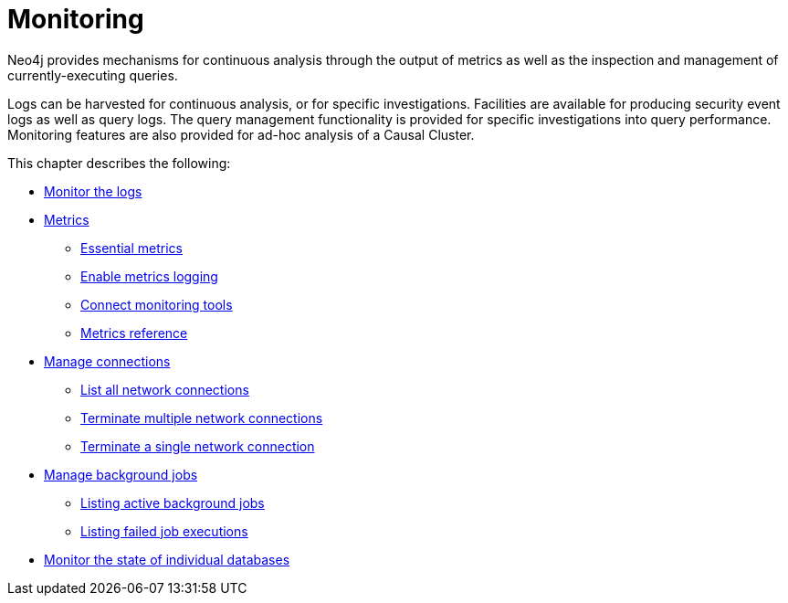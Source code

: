 [[monitoring]]
= Monitoring
:description: This chapter describes the tools that are available for monitoring Neo4j.

Neo4j provides mechanisms for continuous analysis through the output of metrics as well as the inspection and management of currently-executing queries.

Logs can be harvested for continuous analysis, or for specific investigations.
Facilities are available for producing security event logs as well as query logs.
The query management functionality is provided for specific investigations into query performance.
Monitoring features are also provided for ad-hoc analysis of a Causal Cluster.


This chapter describes the following:

* xref:monitoring/logging.adoc[Monitor the logs]
* xref:monitoring/metrics/index.adoc[Metrics]
** xref:monitoring/metrics/essential.adoc[Essential metrics]
** xref:monitoring/metrics/enable.adoc[Enable metrics logging]
** xref:monitoring/metrics/expose.adoc[Connect monitoring tools]
** xref:monitoring/metrics/reference.adoc[Metrics reference]
* xref:monitoring/connection-management.adoc[Manage connections]
** xref:monitoring/connection-management.adoc#connection-management-list-connections[List all network connections]
** xref:monitoring/connection-management.adoc#connection-management-terminate-multiple-connections[Terminate multiple network connections]
** xref:monitoring/connection-management.adoc#connection-management-terminate-single-connection[Terminate a single network connection]
* xref:monitoring/background-jobs.adoc[Manage background jobs]
** xref:monitoring/background-jobs.adoc#background-jobs-active[Listing active background jobs]
** xref:monitoring/background-jobs.adoc#background-jobs-failed[Listing failed job executions]
* xref:clustering/monitoring/show-databases-monitoring.adoc[Monitor the state of individual databases]


